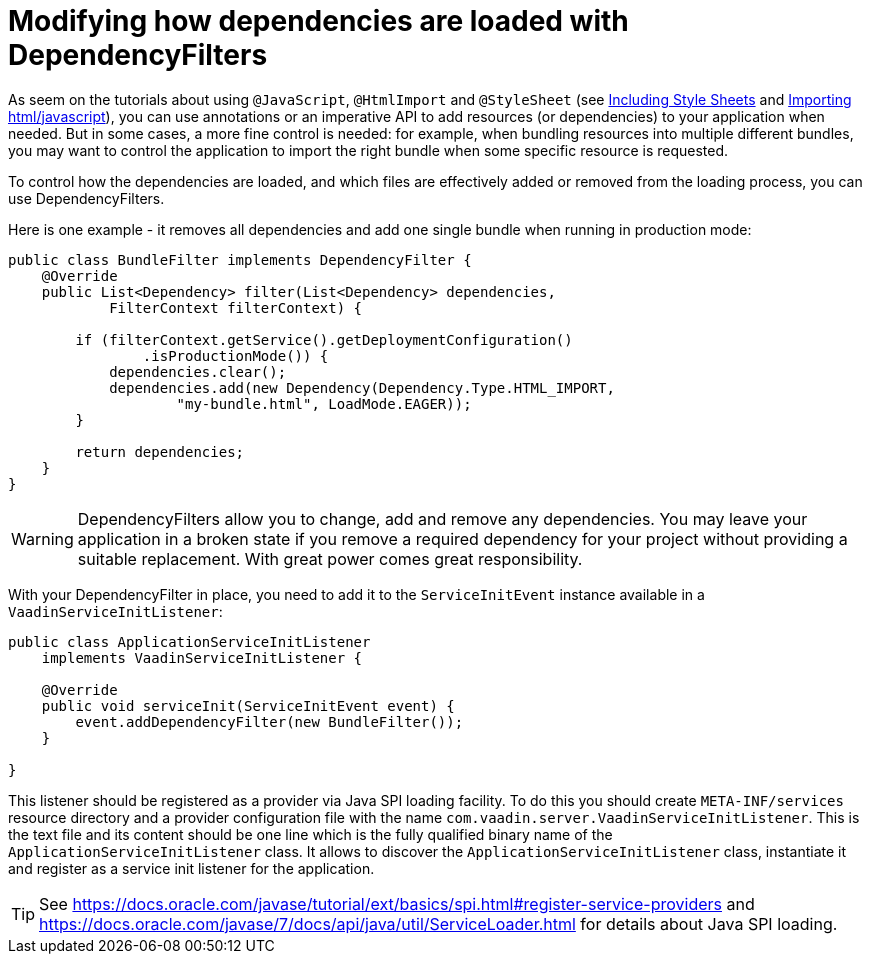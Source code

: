ifdef::env-github[:outfilesuffix: .asciidoc]
= Modifying how dependencies are loaded with DependencyFilters

As seem on the tutorials about using `@JavaScript`, `@HtmlImport` and `@StyleSheet` (see <<tutorial-include-css#,Including Style Sheets>> and <<tutorial-importing#,Importing html/javascript>>), you can use annotations or an imperative API to add resources (or dependencies) to your application when needed. But in some cases, a more fine control is needed: for example, when bundling resources into multiple different bundles, you may want to control the application to import the right bundle when some specific resource is requested.

To control how the dependencies are loaded, and which files are effectively added or removed from the loading process, you can use DependencyFilters.

Here is one example - it removes all dependencies and add one single bundle when running in production mode:

[source,java]
----
public class BundleFilter implements DependencyFilter {
    @Override
    public List<Dependency> filter(List<Dependency> dependencies,
            FilterContext filterContext) {

        if (filterContext.getService().getDeploymentConfiguration()
                .isProductionMode()) {
            dependencies.clear();
            dependencies.add(new Dependency(Dependency.Type.HTML_IMPORT,
                    "my-bundle.html", LoadMode.EAGER));
        }

        return dependencies;
    }
}
----

[WARNING]
DependencyFilters allow you to change, add and remove any dependencies. You may leave your application in a broken state if you remove a required dependency for your project without providing a suitable replacement. With great power comes great responsibility.

With your DependencyFilter in place, you need to add it to the `ServiceInitEvent` instance available
in a `VaadinServiceInitListener`:

[source,java]
----
public class ApplicationServiceInitListener
    implements VaadinServiceInitListener {

    @Override
    public void serviceInit(ServiceInitEvent event) {
        event.addDependencyFilter(new BundleFilter());
    }

}
----

This listener should be registered as a provider via Java SPI loading facility. To do this you should create
`META-INF/services` resource directory and a provider configuration file with the name `com.vaadin.server.VaadinServiceInitListener`.
This is the text file and its content should be one line which is the fully qualified binary name of the `ApplicationServiceInitListener` class.
It allows to discover the  `ApplicationServiceInitListener` class, instantiate it and register as a service init listener for the application.

[TIP]
See https://docs.oracle.com/javase/tutorial/ext/basics/spi.html#register-service-providers and https://docs.oracle.com/javase/7/docs/api/java/util/ServiceLoader.html for details about Java SPI loading.
